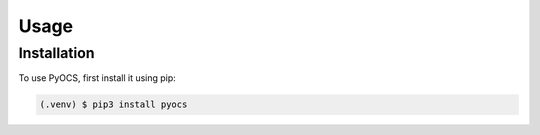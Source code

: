 Usage
=====

.. _installation:

Installation
------------

To use PyOCS, first install it using pip:

.. code-block:: console

   (.venv) $ pip3 install pyocs
